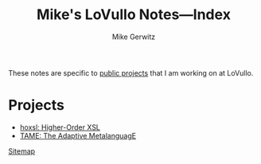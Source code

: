 #+TITLE: Mike's LoVullo Notes---Index
#+AUTHOR: Mike Gerwitz
#+OPTIONS: H:1 toc:nil
#+DESCRIPTION: Notes on [[https://github.com/lovullo][public projects]] that I am working on at LoVullo.

These notes are specific to [[https://github.com/lovullo][public projects]] that I am working on at
LoVullo.

* Projects
- [[file:hoxsl.org][hoxsl: Higher-Order XSL]]
- [[file:tame.org][TAME: The Adaptive MetalanguagE]]

[[file:sitemap.org][Sitemap]]
